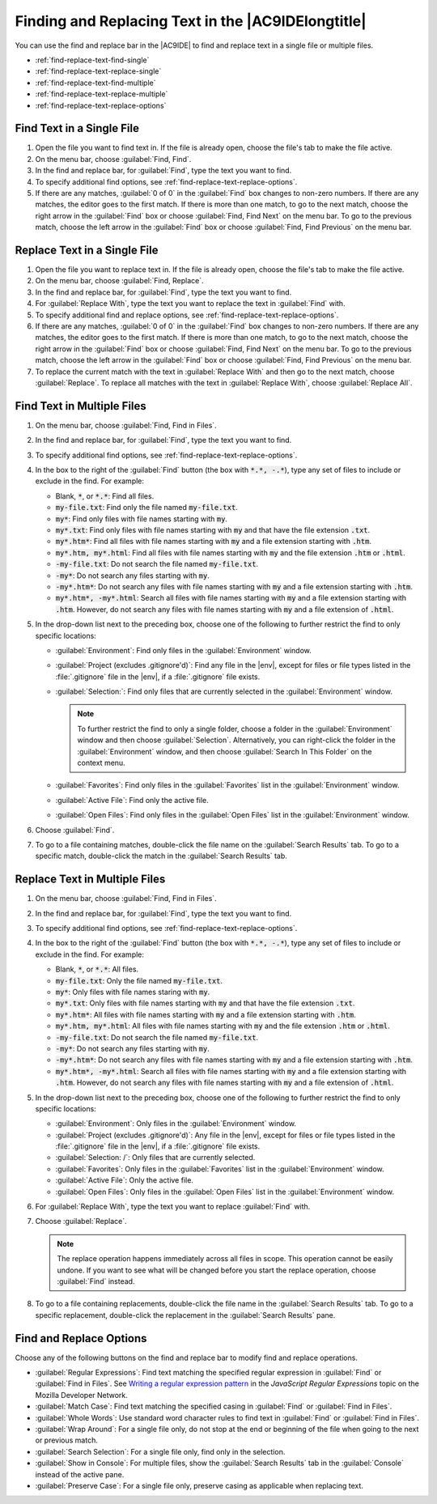 .. Copyright 2010-2019 Amazon.com, Inc. or its affiliates. All Rights Reserved.

   This work is licensed under a Creative Commons Attribution-NonCommercial-ShareAlike 4.0
   International License (the "License"). You may not use this file except in compliance with the
   License. A copy of the License is located at http://creativecommons.org/licenses/by-nc-sa/4.0/.

   This file is distributed on an "AS IS" BASIS, WITHOUT WARRANTIES OR CONDITIONS OF ANY KIND,
   either express or implied. See the License for the specific language governing permissions and
   limitations under the License.

.. _find-replace-text:

###################################################
Finding and Replacing Text in the |AC9IDElongtitle|
###################################################

.. meta::
    :description:
        Describes how to find and replace text in files in the AWS Cloud9 IDE.

You can use the find and replace bar in the |AC9IDE| to find and replace text in a single file or multiple
files.

* :ref:`find-replace-text-find-single`
* :ref:`find-replace-text-replace-single`
* :ref:`find-replace-text-find-multiple`
* :ref:`find-replace-text-replace-multiple`
* :ref:`find-replace-text-replace-options`

.. _find-replace-text-find-single:

Find Text in a Single File
==========================

#. Open the file you want to find text in. If the file is already open, choose the file's tab to make the file active.
#. On the menu bar, choose :guilabel:`Find, Find`.
#. In the find and replace bar, for :guilabel:`Find`, type the text you want to find.
#. To specify additional find options, see :ref:`find-replace-text-replace-options`.
#. If there are any matches, :guilabel:`0 of 0` in the :guilabel:`Find` box changes to non-zero numbers. If there are any matches, the editor
   goes to the first match. If there is more than one match, to go to the next match, choose the right
   arrow in the :guilabel:`Find` box or choose :guilabel:`Find, Find Next` on the menu bar.
   To go to the previous match, choose the left arrow in the :guilabel:`Find` box or choose :guilabel:`Find,
   Find Previous` on the menu bar.

.. _find-replace-text-replace-single:

Replace Text in a Single File
=============================

#. Open the file you want to replace text in. If the file is already open, choose the file's tab to make the file active.
#. On the menu bar, choose :guilabel:`Find, Replace`.
#. In the find and replace bar, for :guilabel:`Find`, type the text you want to find.
#. For :guilabel:`Replace With`, type the text you want to replace the text in :guilabel:`Find` with.
#. To specify additional find and replace options, see :ref:`find-replace-text-replace-options`.
#. If there are any matches, :guilabel:`0 of 0` in the :guilabel:`Find` box changes to non-zero numbers. If there are any matches, the editor
   goes to the first match. If there is more than one match, to go to the next match, choose the right
   arrow in the :guilabel:`Find` box or choose :guilabel:`Find, Find Next` on the menu bar.
   To go to the previous match, choose the left arrow in the :guilabel:`Find` box or choose :guilabel:`Find,
   Find Previous` on the menu bar.
#. To replace the current match with the text in :guilabel:`Replace With` and then go to the next match, choose :guilabel:`Replace`. To replace all matches
   with the text in :guilabel:`Replace With`, choose :guilabel:`Replace All`.

.. _find-replace-text-find-multiple:

Find Text in Multiple Files
===========================

#. On the menu bar, choose :guilabel:`Find, Find in Files`.
#. In the find and replace bar, for :guilabel:`Find`, type the text you want to find.
#. To specify additional find options, see :ref:`find-replace-text-replace-options`.
#. In the box to the right of the :guilabel:`Find` button (the box with :code:`*.*, -.*`),
   type any set of files to include or exclude in the find. For example:

   * Blank, :code:`*`, or :code:`*.*`: Find all files.
   * :code:`my-file.txt`: Find only the file named :code:`my-file.txt`.
   * :code:`my*`: Find only files with file names starting with :code:`my`.
   * :code:`my*.txt`: Find only files with file names starting with :code:`my` and that have the
     file extension :code:`.txt`.
   * :code:`my*.htm*`: Find all files with file names starting with :code:`my` and a file  extension
     starting with :code:`.htm`.
   * :code:`my*.htm, my*.html`: Find all files with file names starting with :code:`my` and the
     file extension :code:`.htm` or :code:`.html`.
   * :code:`-my-file.txt`: Do not search the file named :code:`my-file.txt`.
   * :code:`-my*`: Do not search any files starting with :code:`my`.
   * :code:`-my*.htm*`: Do not search any files with file names starting with :code:`my` and a file extension starting with :code:`.htm`.
   * :code:`my*.htm*, -my*.html`: Search all files with file names starting with :code:`my` and a file extension starting with :code:`.htm`. However, do not search any
     files with file names starting with :code:`my` and a file extension of :code:`.html`.

#. In the drop-down list next to the preceding box, choose one of the following to further restrict the
   find to only specific locations:

   * :guilabel:`Environment`: Find only files in the :guilabel:`Environment` window.
   * :guilabel:`Project (excludes .gitignore'd)`: Find any file in the |env|, except for files
     or file types listed in the :file:`.gitignore` file in the |env|, if a
     :file:`.gitignore` file exists.
   * :guilabel:`Selection:`: Find only files that are currently selected in the :guilabel:`Environment`
     window.

     .. note:: To further restrict the find to only a single folder, choose a folder in the :guilabel:`Environment` window and then choose :guilabel:`Selection`.
        Alternatively, you can right-click the folder in the :guilabel:`Environment` window, and then choose :guilabel:`Search In This Folder` on the context menu.

   * :guilabel:`Favorites`: Find only files in the :guilabel:`Favorites` list in the :guilabel:`Environment`
     window.
   * :guilabel:`Active File`: Find only the active file.
   * :guilabel:`Open Files`: Find only files in the :guilabel:`Open Files` list in the :guilabel:`Environment`
     window.

#. Choose :guilabel:`Find`.
#. To go to a file containing matches, double-click the file name on the :guilabel:`Search Results` tab.
   To go to a specific match, double-click the match in the :guilabel:`Search Results` tab.

.. _find-replace-text-replace-multiple:

Replace Text in Multiple Files
==============================

#. On the menu bar, choose :guilabel:`Find, Find in Files`.
#. In the find and replace bar, for :guilabel:`Find`, type the text you want to find.
#. To specify additional find options, see :ref:`find-replace-text-replace-options`.
#. In the box to the right of the :guilabel:`Find` button (the box with :code:`*.*, -.*`), type any set of files to include or exclude in the find. For example:

   * Blank, :code:`*`, or :code:`*.*`: All files.
   * :code:`my-file.txt`: Only the file named :code:`my-file.txt`.
   * :code:`my*`: Only files with file names staring with :code:`my`.
   * :code:`my*.txt`: Only files with file names starting with :code:`my` and that have the file extension :code:`.txt`.
   * :code:`my*.htm*`: All files with file names starting with :code:`my` and a file extension starting with :code:`.htm`.
   * :code:`my*.htm, my*.html`: All files with file names starting with :code:`my` and the file extension :code:`.htm` or :code:`.html`.
   * :code:`-my-file.txt`: Do not search the file named :code:`my-file.txt`.
   * :code:`-my*`: Do not search any files starting with :code:`my`.
   * :code:`-my*.htm*`: Do not search any files with file names starting with :code:`my` and a file extension starting with :code:`.htm`.
   * :code:`my*.htm*, -my*.html`: Search all files with file names starting with :code:`my` and a file extension starting with :code:`.htm`. However, do not search any
     files with file names starting with :code:`my` and a file extension of :code:`.html`.

#. In the drop-down list next to the preceding box, choose one of the following to further restrict the
   find to only specific locations:

   * :guilabel:`Environment`: Only files in the :guilabel:`Environment` window.
   * :guilabel:`Project (excludes .gitignore'd)`: Any file in the |env|, except for files or file
     types listed in the :file:`.gitignore` file in the |env|, if a
     :file:`.gitignore` file exists.
   * :guilabel:`Selection: /`: Only files that are currently selected.
   * :guilabel:`Favorites`: Only files in the :guilabel:`Favorites` list in the :guilabel:`Environment` window.
   * :guilabel:`Active File`: Only the active file.
   * :guilabel:`Open Files`: Only files in the :guilabel:`Open Files` list in the :guilabel:`Environment` window.

#. For :guilabel:`Replace With`, type the text you want to replace :guilabel:`Find` with.
#. Choose :guilabel:`Replace`.

   .. note:: The replace operation happens immediately across all files in scope. This operation cannot
      be easily undone. If you want to see what will be changed before
      you start the replace operation, choose :guilabel:`Find` instead.

#. To go to a file containing replacements, double-click the file name in the :guilabel:`Search Results` tab. To go to a specific replacement,
   double-click the replacement in the :guilabel:`Search Results` pane.

.. _find-replace-text-replace-options:

Find and Replace Options
========================

Choose any of the following buttons on the find and replace bar to modify find and replace operations.

.. image:: images/ide-search-single.png
   :alt: Searching in a single file

.. image:: images/ide-search-multiple.png
   :alt: Searching in multiple files

* :guilabel:`Regular Expressions`: Find text matching the specified regular expression in :guilabel:`Find` or :guilabel:`Find in Files`. See
  `Writing a regular expression pattern <https://developer.mozilla.org/en-US/docs/Web/JavaScript/Guide/Regular_Expressions#Writing_a_regular_expression_pattern>`_ in the
  *JavaScript Regular Expressions* topic on the Mozilla Developer Network.
* :guilabel:`Match Case`: Find text matching the specified casing in :guilabel:`Find` or :guilabel:`Find in Files`.
* :guilabel:`Whole Words`: Use standard word character rules to find text in :guilabel:`Find` or :guilabel:`Find in Files`.
* :guilabel:`Wrap Around`: For a single file only, do not stop at the end or beginning of the file when going to the next or previous match.
* :guilabel:`Search Selection`: For a single file only, find only in the selection.
* :guilabel:`Show in Console`: For multiple files, show the :guilabel:`Search Results` tab in the :guilabel:`Console` instead of the active pane.
* :guilabel:`Preserve Case`: For a single file only, preserve casing as applicable when replacing text.
